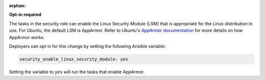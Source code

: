 :orphan:

**Opt-in required**

The tasks in the security role can enable the Linux Security Module (LSM) that
is appropriate for the Linux distribution in use. For Ubuntu, the default LSM
is AppArmor.  Refer to Ubuntu's `AppArmor documentation`_ for more details on
how AppArmor works.

Deployers can opt in for this change by setting the following Ansible variable:

.. code-block:: yaml

    security_enable_linux_security_module: yes

Setting the variable to ``yes`` will run the tasks that enable AppArmor.

.. _AppArmor documentation: https://help.ubuntu.com/community/AppArmor

